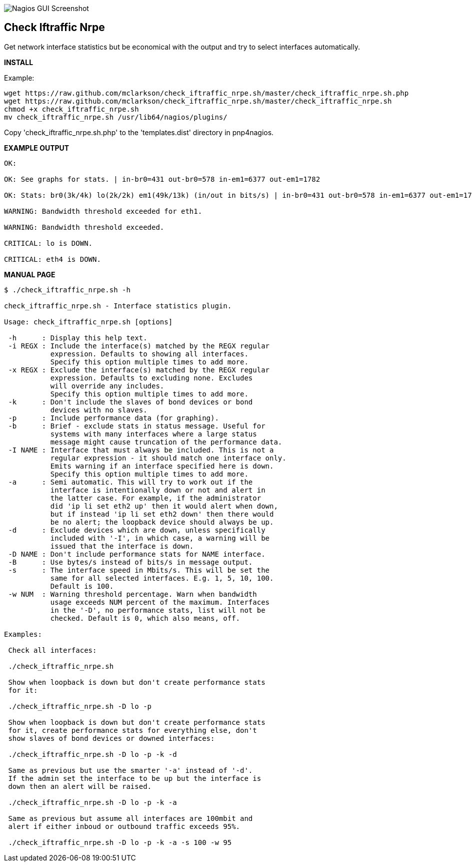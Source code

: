 ++++
<img src="http://www.smorg.co.uk/images/check_iftraffic_nrpe.sh.png"
alt="Nagios GUI Screenshot" style="float:none" />
++++

Check Iftraffic Nrpe
--------------------

Get network interface statistics but be economical with the output and try to select interfaces automatically.

*INSTALL*

Example:

----
wget https://raw.github.com/mclarkson/check_iftraffic_nrpe.sh/master/check_iftraffic_nrpe.sh.php
wget https://raw.github.com/mclarkson/check_iftraffic_nrpe.sh/master/check_iftraffic_nrpe.sh
chmod +x check_iftraffic_nrpe.sh
mv check_iftraffic_nrpe.sh /usr/lib64/nagios/plugins/
----

Copy 'check_iftraffic_nrpe.sh.php' to the 'templates.dist' directory in pnp4nagios.

*EXAMPLE OUTPUT*

----
OK:

OK: See graphs for stats. | in-br0=431 out-br0=578 in-em1=6377 out-em1=1782

OK: Stats: br0(3k/4k) lo(2k/2k) em1(49k/13k) (in/out in bits/s) | in-br0=431 out-br0=578 in-em1=6377 out-em1=1782

WARNING: Bandwidth threshold exceeded for eth1.

WARNING: Bandwidth threshold exceeded.

CRITICAL: lo is DOWN.

CRITICAL: eth4 is DOWN.

----

*MANUAL PAGE*

----
$ ./check_iftraffic_nrpe.sh -h

check_iftraffic_nrpe.sh - Interface statistics plugin.

Usage: check_iftraffic_nrpe.sh [options]

 -h      : Display this help text.
 -i REGX : Include the interface(s) matched by the REGX regular
           expression. Defaults to showing all interfaces.
           Specify this option multiple times to add more.
 -x REGX : Exclude the interface(s) matched by the REGX regular
           expression. Defaults to excluding none. Excludes
           will override any includes.
           Specify this option multiple times to add more.
 -k      : Don't include the slaves of bond devices or bond
           devices with no slaves.
 -p      : Include performance data (for graphing).
 -b      : Brief - exclude stats in status message. Useful for
           systems with many interfaces where a large status
           message might cause truncation of the performance data.
 -I NAME : Interface that must always be included. This is not a
           regular expression - it should match one interface only.
           Emits warning if an interface specified here is down.
           Specify this option multiple times to add more.
 -a      : Semi automatic. This will try to work out if the
           interface is intentionally down or not and alert in
           the latter case. For example, if the administrator
           did 'ip li set eth2 up' then it would alert when down,
           but if instead 'ip li set eth2 down' then there would
           be no alert; the loopback device should always be up.
 -d      : Exclude devices which are down, unless specifically
           included with '-I', in which case, a warning will be
           issued that the interface is down.
 -D NAME : Don't include performance stats for NAME interface.
 -B      : Use bytes/s instead of bits/s in message output.
 -s      : The interface speed in Mbits/s. This will be set the
           same for all selected interfaces. E.g. 1, 5, 10, 100.
           Default is 100.
 -w NUM  : Warning threshold percentage. Warn when bandwidth
           usage exceeds NUM percent of the maximum. Interfaces
           in the '-D', no performance stats, list will not be
           checked. Default is 0, which also means, off.

Examples:

 Check all interfaces:

 ./check_iftraffic_nrpe.sh

 Show when loopback is down but don't create performance stats
 for it:

 ./check_iftraffic_nrpe.sh -D lo -p

 Show when loopback is down but don't create performance stats
 for it, create performance stats for everything else, don't
 show slaves of bond devices or downed interfaces:

 ./check_iftraffic_nrpe.sh -D lo -p -k -d

 Same as previous but use the smarter '-a' instead of '-d'.
 If the admin set the interface to be up but the interface is
 down then an alert will be raised.

 ./check_iftraffic_nrpe.sh -D lo -p -k -a

 Same as previous but assume all interfaces are 100mbit and
 alert if either inboud or outbound traffic exceeds 95%.

 ./check_iftraffic_nrpe.sh -D lo -p -k -a -s 100 -w 95

----

